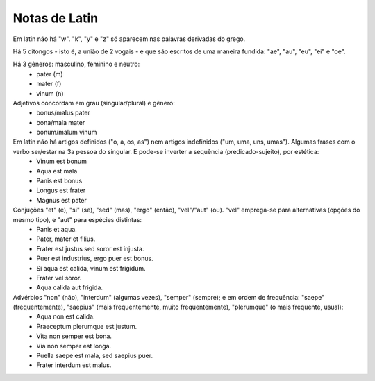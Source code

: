 Notas de Latin 
#################

.. contents: Índice

Em latin não há "w". "k", "y" e "z" só aparecem nas palavras derivadas do grego.

Há 5 ditongos - isto é, a união de 2 vogais - e que são escritos de uma maneira fundida: "ae", "au", "eu", "ei" e "oe".

Há 3 gêneros: masculino, feminino e neutro:
    - pater (m)
    - mater (f)
    - vinum (n)

Adjetivos concordam em grau (singular/plural) e gênero:
    - bonus/malus pater
    - bona/mala mater
    - bonum/malum vinum

Em latin não há artigos definidos ("o, a, os, as") nem artigos indefinidos ("um, uma, uns, umas"). Algumas frases com o verbo ser/estar na 3a pessoa do singular. E pode-se inverter a sequência (predicado-sujeito), por estética:
    - Vinum est bonum
    - Aqua est mala
    - Panis est bonus
    - Longus est frater
    - Magnus est pater

Conjuções "et" (e), "si" (se), "sed" (mas), "ergo" (então), "vel"/"aut" (ou). "vel" emprega-se para alternativas (opções do mesmo tipo), e "aut" para espécies distintas:
    - Panis et aqua.
    - Pater, mater et filius.
    - Frater est justus sed soror est injusta.
    - Puer est industrius, ergo puer est bonus.
    - Si aqua est calida, vinum est frigidum.
    - Frater vel soror.
    - Aqua calida aut frigida.

Advérbios "non" (não), "interdum" (algumas vezes), "semper" (sempre); e em ordem de frequência: "saepe" (frequentemente), "saepius" (mais frequentemente, muito frequentemente), "plerumque" (o mais frequente, usual):
    - Aqua non est calida.
    - Praeceptum plerumque est justum.
    - Vita non semper est bona.
    - Via non semper est longa.
    - Puella saepe est mala, sed saepius puer.
    - Frater interdum est malus.


